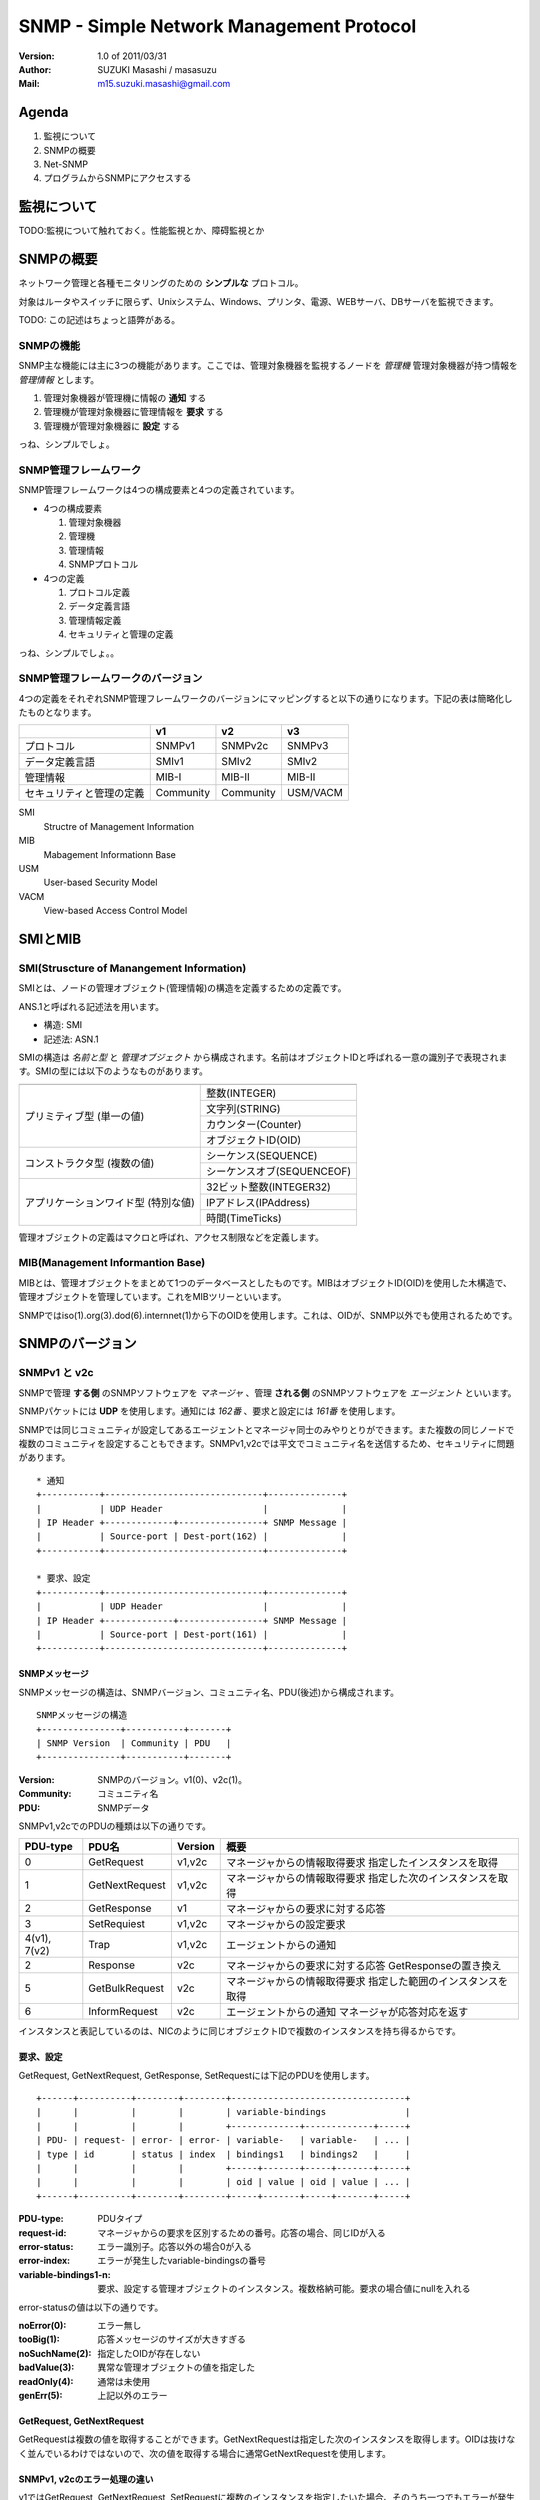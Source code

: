 ===========================================
SNMP - Simple Network Management Protocol
===========================================

:Version:
    1.0 of 2011/03/31

:Author:
    SUZUKI Masashi / masasuzu

:Mail:
    m15.suzuki.masashi@gmail.com

Agenda
=======

#. 監視について
#. SNMPの概要
#. Net-SNMP
#. プログラムからSNMPにアクセスする

監視について
===============

TODO:監視について触れておく。性能監視とか、障碍監視とか


SNMPの概要
=====================

ネットワーク管理と各種モニタリングのための **シンプルな** プロトコル。

対象はルータやスイッチに限らず、Unixシステム、Windows、プリンタ、電源、WEBサーバ、DBサーバを監視できます。

TODO: この記述はちょっと語弊がある。

SNMPの機能
------------

SNMP主な機能には主に3つの機能があります。\
ここでは、管理対象機器を監視するノードを *管理機* 管理対象機器が持つ情報を *管理情報* とします。

#. 管理対象機器が管理機に情報の **通知** する
#. 管理機が管理対象機器に管理情報を **要求** する
#. 管理機が管理対象機器に **設定** する

っね、シンプルでしょ。

SNMP管理フレームワーク
-----------------------

SNMP管理フレームワークは4つの構成要素と4つの定義されています。

* 4つの構成要素

  #. 管理対象機器
  #. 管理機
  #. 管理情報
  #. SNMPプロトコル


* 4つの定義

  #. プロトコル定義
  #. データ定義言語
  #. 管理情報定義
  #. セキュリティと管理の定義

.. image:: images/snmp_overview.png

っね、シンプルでしょ。。

SNMP管理フレームワークのバージョン
-----------------------------------

4つの定義をそれぞれSNMP管理フレームワークのバージョンにマッピングすると以下の通りになります。\
下記の表は簡略化したものとなります。

+---------------------------+-----------+-----------+-----------+
|                           | v1        | v2        | v3        |
+===========================+===========+===========+===========+
| プロトコル                | SNMPv1    | SNMPv2c   | SNMPv3    |
+---------------------------+-----------+-----------+-----------+
| データ定義言語            | SMIv1     | SMIv2     | SMIv2     |
+---------------------------+-----------+-----------+-----------+
| 管理情報                  | MIB-I     | MIB-II    | MIB-II    |
+---------------------------+-----------+-----------+-----------+
| セキュリティと管理の定義  | Community | Community | USM/VACM  |
+---------------------------+-----------+-----------+-----------+

SMI
    Structre of Management Information

MIB
    Mabagement Informationn Base

USM
    User-based Security Model

VACM
    View-based Access Control Model


SMIとMIB
===========

SMI(Struscture of Manangement Information)
-------------------------------------------

SMIとは、ノードの管理オブジェクト(管理情報)の構造を定義するための定義です。

ANS.1と呼ばれる記述法を用います。

* 構造: SMI
* 記述法: ASN.1

SMIの構造は *名前と型* と *管理オブジェクト* から構成されます。\
名前はオブジェクトIDと呼ばれる一意の識別子で表現されます。\
SMIの型には以下のようなものがあります。

+---------------------------+-------------------------------+
|                           |                               |
+===========================+===============================+
| プリミティブ型            | 整数(INTEGER)                 |
| (単一の値)                +-------------------------------+
|                           | 文字列(STRING)                |
|                           +-------------------------------+
|                           | カウンター(Counter)           |
|                           +-------------------------------+
|                           | オブジェクトID(OID)           |
+---------------------------+-------------------------------+
| コンストラクタ型          | シーケンス(SEQUENCE)          |
| (複数の値)                +-------------------------------+
|                           | シーケンスオブ(SEQUENCEOF)    |
+---------------------------+-------------------------------+
| アプリケーションワイド型  | 32ビット整数(INTEGER32)       |
| (特別な値)                +-------------------------------+
|                           | IPアドレス(IPAddress)         |
|                           +-------------------------------+
|                           | 時間(TimeTicks)               |
+---------------------------+-------------------------------+

管理オブジェクトの定義はマクロと呼ばれ、アクセス制限などを定義します。


MIB(Management Informantion Base)
-----------------------------------

MIBとは、管理オブジェクトをまとめて1つのデータベースとしたものです。\
MIBはオブジェクトID(OID)を使用した木構造で、管理オブジェクトを管理しています。\
これをMIBツリーといいます。

SNMPではiso(1).org(3).dod(6).internnet(1)から下のOIDを使用します。これは、OIDが、\
SNMP以外でも使用されるためです。


SNMPのバージョン
================

SNMPv1 と v2c
--------------

SNMPで管理 **する側** のSNMPソフトウェアを *マネージャ* 、\
管理 **される側** のSNMPソフトウェアを *エージェント* といいます。

SNMPパケットには **UDP** を使用します。通知には *162番* 、要求と設定には *161番* を使用します。

SNMPでは同じコミュニティが設定してあるエージェントとマネージャ同士のみやりとりができます。\
また複数の同じノードで複数のコミュニティを設定することもできます。\
SNMPv1,v2cでは平文でコミュニティ名を送信するため、セキュリティに問題があります。

::

    * 通知
    +-----------+------------------------------+--------------+
    |           | UDP Header                   |              |
    | IP Header +-------------+----------------+ SNMP Message |
    |           | Source-port | Dest-port(162) |              |
    +-----------+------------------------------+--------------+

    * 要求、設定
    +-----------+------------------------------+--------------+
    |           | UDP Header                   |              |
    | IP Header +-------------+----------------+ SNMP Message |
    |           | Source-port | Dest-port(161) |              |
    +-----------+------------------------------+--------------+

SNMPメッセージ
^^^^^^^^^^^^^^^

SNMPメッセージの構造は、SNMPバージョン、コミュニティ名、PDU(後述)から構成されます。

::

    SNMPメッセージの構造
    +---------------+-----------+-------+
    | SNMP Version  | Community | PDU   |
    +---------------+-----------+-------+

:Version:
    SNMPのバージョン。v1(0)、v2c(1)。

:Community:
    コミュニティ名

:PDU:
    SNMPデータ

SNMPv1,v2cでのPDUの種類は以下の通りです。

+-----------+------------------+-----------+-----------------------------------+
| PDU-type  | PDU名            | Version   | 概要                              |
+===========+==================+===========+===================================+
| 0         | GetRequest       | v1,v2c    | マネージャからの情報取得要求      |
|           |                  |           | 指定したインスタンスを取得        |
+-----------+------------------+-----------+-----------------------------------+
| 1         | GetNextRequest   | v1,v2c    | マネージャからの情報取得要求      |
|           |                  |           | 指定した次のインスタンスを取得    |
+-----------+------------------+-----------+-----------------------------------+
| 2         | GetResponse      | v1        | マネージャからの要求に対する応答  |
+-----------+------------------+-----------+-----------------------------------+
| 3         | SetRequiest      | v1,v2c    | マネージャからの設定要求          |
+-----------+------------------+-----------+-----------------------------------+
| 4(v1),    | Trap             | v1,v2c    | エージェントからの通知            |
| 7(v2)     |                  |           |                                   |
+-----------+------------------+-----------+-----------------------------------+
| 2         | Response         | v2c       | マネージャからの要求に対する応答  |
|           |                  |           | GetResponseの置き換え             |
+-----------+------------------+-----------+-----------------------------------+
| 5         | GetBulkRequest   | v2c       | マネージャからの情報取得要求      |
|           |                  |           | 指定した範囲のインスタンスを取得  |
+-----------+------------------+-----------+-----------------------------------+
| 6         | InformRequest    | v2c       | エージェントからの通知            |
|           |                  |           | マネージャが応答対応を返す        |
+-----------+------------------+-----------+-----------------------------------+


インスタンスと表記しているのは、NICのように同じオブジェクトIDで複数のインスタンスを持ち得るからです。

要求、設定
^^^^^^^^^^^

GetRequest, GetNextRequest, GetResponse, SetRequestには下記のPDUを使用します。

::

    +------+----------+--------+--------+---------------------------------+
    |      |          |        |        | variable-bindings               |
    |      |          |        |        +-------------+-------------+-----+
    | PDU- | request- | error- | error- | variable-   | variable-   | ... |
    | type | id       | status | index  | bindings1   | bindings2   |     |
    |      |          |        |        +-----+-------+-----+-------+-----+
    |      |          |        |        | oid | value | oid | value | ... |
    +------+----------+--------+--------+-----+-------+-----+-------+-----+

:PDU-type:
    PDUタイプ
:request-id:
    マネージャからの要求を区別するための番号。応答の場合、同じIDが入る
:error-status:
    エラー識別子。応答以外の場合0が入る
:error-index:
    エラーが発生したvariable-bindingsの番号
:variable-bindings1-n:
    要求、設定する管理オブジェクトのインスタンス。複数格納可能。要求の場合値にnullを入れる

error-statusの値は以下の通りです。

:noError(0):
    エラー無し
:tooBig(1):
    応答メッセージのサイズが大きすぎる
:noSuchName(2):
    指定したOIDが存在しない
:badValue(3):
    異常な管理オブジェクトの値を指定した
:readOnly(4):
    通常は未使用
:genErr(5):
    上記以外のエラー

GetRequest, GetNextRequest
^^^^^^^^^^^^^^^^^^^^^^^^^^^

GetRequestは複数の値を取得することができます。GetNextRequestは指定した次のインスタンスを取得します。\
OIDは抜けなく並んでいるわけではないので、次の値を取得する場合に通常GetNextRequestを使用します。

SNMPv1, v2cのエラー処理の違い
^^^^^^^^^^^^^^^^^^^^^^^^^^^^^

v1ではGetRequest, GetNextRequest, SetRequestに複数のインスタンスを指定したいた場合、\
そのうち一つでもエラーが発生するとすべてエラーとして応答されます。\
そのため、大量の情報のやりとりがしずらい使用となっています。

v2cではその点が改善され、インスタンスごとにエラーを通知できるようになっています。\
また、GetBulkRequest使用することにより範囲指定でインスタンスが取得できるようになり、\
大量の情報をやりとりしやすくなっています。


Trap
^^^^^^^^^^

Trap-PDUの内容以下の通りです。

::

    +------+------------+--------+----------+-----------+-----------+---------------------------------+
    |      |            |        |          |           |           | variable-bindings               |
    |      |            |        |          |           |           +-------------+-------------+-----+
    | PDU- | enterprise | agent- | generic- | specific- | timestamp | variable-   | variable-   | ... |
    | type |            | addr   | trap     | trap      |           | bindings1   | bindings2   |     |
    |      |            |        |          |           |           +-----+-------+-----+-------+-----+
    |      |            |        |          |           |           | oid | value | oid | value | ... |
    +------+------------+--------+----------+-----------+-----------+-----+-------+-----+-------+-----+


:PDU-type:
    PDUタイプ。(4)
:enterprise:
    エージェントの識別子
:agent-addr:
    エージェントのIPアドレス
:generic-trap:
    トラップの種別
:specific-trap:
    企業トラップの場合使用する。標準のトラップの場合0。
:timestamp:
    エージェントが初期化されてからの時間
:variable-bindings1-n:
    通知する管理オブジェクトのインスタンス。複数格納可能

トラップの種類は以下の通りです。

+-------------------+-------------------+-----------------------+
|                   | generic-trapの値  | 種別                  |
+===================+===================+=======================+
| 標準トラップ      | 0                 | coldStart             |
|                   +-------------------+-----------------------+
|                   | 1                 | warmStart             |
|                   +-------------------+-----------------------+
|                   | 2                 | linkdown              |
|                   +-------------------+-----------------------+
|                   | 3                 | linkup                |
|                   +-------------------+-----------------------+
|                   | 4                 | authenticationFailure |
|                   +-------------------+-----------------------+
|                   | 5                 | egpNeighborLoss       |
+-------------------+-------------------+-----------------------+
| 企業固有トラップ  | 6                 | enterpriseSpecific    |
+-------------------+-------------------+-----------------------+

っね、シンプルでしょ。。。

SNMPv3
-------

TODO: v3についても触れておく、けどめんどう…。

っね、シンプルでしょ。。。。

Net-SNMP
==============

TODO: snmpd.confの設定とかコマンドについて触れておく、トラップの飛ばし方、受け方とか。

net-snmp古くはucd-snmp

* http://www.net-snmp.org/

* snmpget
* snmpwalk

::

    snmpwalk -v 2c -c private -On localhost system
    snmpwalk -v 2c -c private -On localhost .1.3.6.1.2.1.1
PerlからSNMPをいじってみる
==========================

TODO: Net::SNMPの簡単な使い方とか


参考文献
========

* SNMPによるネットワークモニタリング_.

.. _SNMPによるネットワークモニタリング: http://www.itmedia.co.jp/enterprise/special/0705/snmp/

